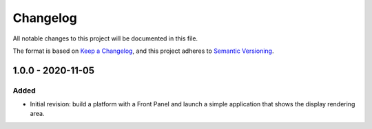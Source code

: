 =========
Changelog
=========

All notable changes to this project will be documented in this file.

The format is based on `Keep a Changelog <https://keepachangelog.com/en/1.0.0/>`_, and this project adheres to `Semantic Versioning <https://semver.org/spec/v2.0.0.html>`_.

------------------
1.0.0 - 2020-11-05
------------------

Added
=====

- Initial revision: build a platform with a Front Panel and launch a simple application that shows the display rendering area.

..
   Copyright 2019-2020 MicroEJ Corp. All rights reserved.
   Use of this source code is governed by a BSD-style license that can be found with this software.
